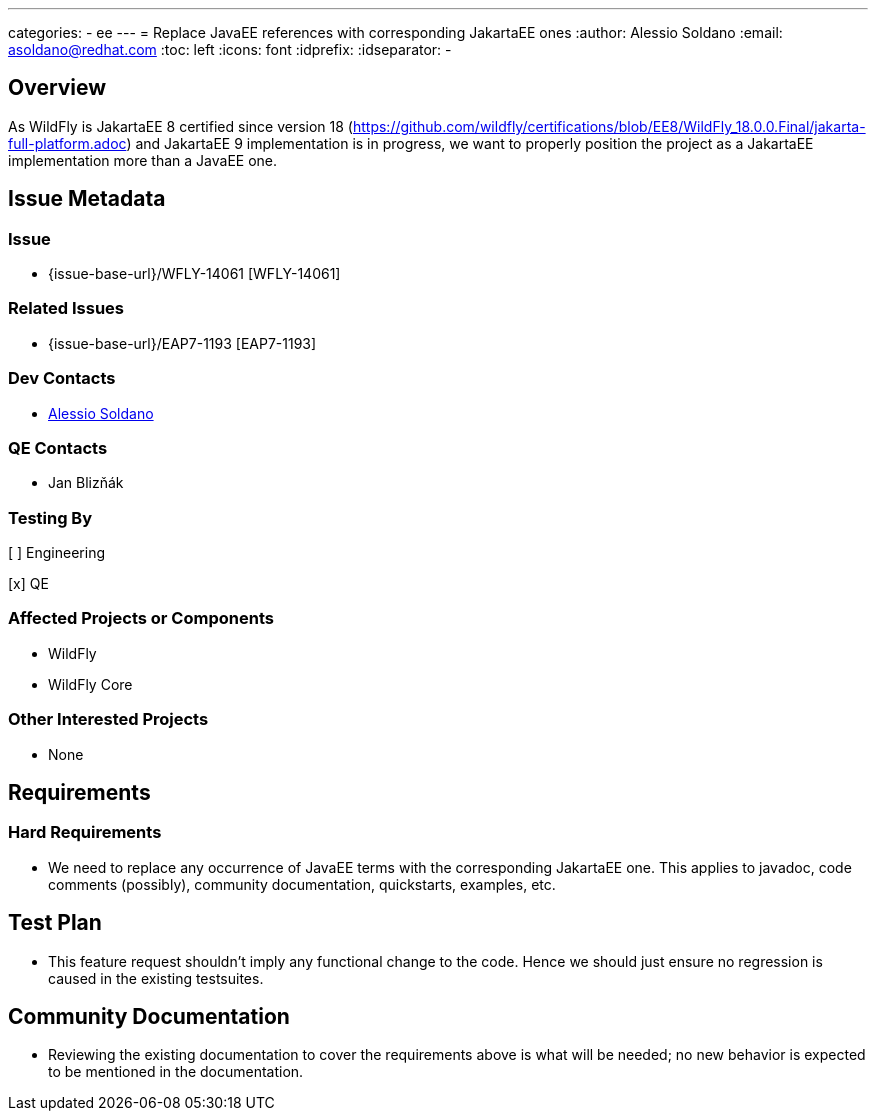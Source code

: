---
categories:
  - ee
---
= Replace JavaEE references with corresponding JakartaEE ones
:author:            Alessio Soldano
:email:             asoldano@redhat.com
:toc:               left
:icons:             font
:idprefix:
:idseparator:       -

== Overview

As WildFly is JakartaEE 8 certified since version 18 (https://github.com/wildfly/certifications/blob/EE8/WildFly_18.0.0.Final/jakarta-full-platform.adoc) and JakartaEE 9 implementation is in progress, we want to properly position the project as a JakartaEE implementation more than a JavaEE one.

== Issue Metadata

=== Issue

* {issue-base-url}/WFLY-14061 [WFLY-14061]

=== Related Issues

* {issue-base-url}/EAP7-1193 [EAP7-1193]

=== Dev Contacts

* mailto:asoldano@redhat.com[Alessio Soldano]

=== QE Contacts

* Jan Blizňák

=== Testing By

[ ] Engineering

[x] QE

=== Affected Projects or Components

* WildFly
* WildFly Core

=== Other Interested Projects

* None

== Requirements

=== Hard Requirements

* We need to replace any occurrence of JavaEE terms with the corresponding JakartaEE one. This applies to javadoc, code comments (possibly), community documentation, quickstarts, examples, etc.

== Test Plan

* This feature request shouldn't imply any functional change to the code. Hence we should just ensure no regression is caused in the existing testsuites.

== Community Documentation

* Reviewing the existing documentation to cover the requirements above is what will be needed; no new behavior is expected to be mentioned in the documentation.
